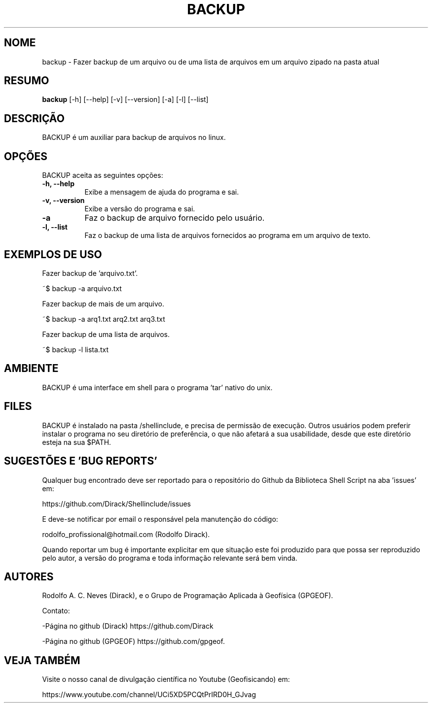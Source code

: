 .TH BACKUP 1 "24 FEV 2020" "Versão 1.0" "BACKUP Manual de uso"

.SH NOME
backup - Fazer backup de um arquivo ou de uma lista 
de arquivos em um arquivo zipado na pasta atual

.SH RESUMO
.B backup
[\-h] [\-\-help] [-v] [\-\-version] [\-a]
[\-l] [\-\-list]

.SH DESCRIÇÃO
.PP
BACKUP é um auxiliar para backup de arquivos no linux.

.SH OPÇÕES
BACKUP aceita as seguintes opções:
.TP 8
.B  \-h, \-\-help
Exibe a mensagem de ajuda do programa e sai.
.TP 8
.B \-v, \-\-version
Exibe a versão do programa e sai.
.TP 8
.B \-a
Faz o backup de arquivo fornecido pelo usuário.
.TP 8
.B \-l, \-\-list
Faz o backup de uma lista de arquivos fornecidos ao programa 
em um arquivo de texto.

.SH EXEMPLOS DE USO
.PP
Fazer backup de 'arquivo.txt'.

	~$ backup -a arquivo.txt 
.PP
Fazer backup de mais de um arquivo.

	~$ backup -a arq1.txt arq2.txt arq3.txt
.PP
Fazer backup de uma lista de arquivos.

	~$ backup -l lista.txt

.SH AMBIENTE
BACKUP é uma interface em shell para o programa 'tar' nativo do unix. 

.SH FILES
BACKUP é instalado na pasta /shellinclude, e precisa de permissão de execução.
Outros usuários podem preferir instalar o programa no seu diretório de preferência, o que
não afetará a sua usabilidade, desde que este diretório esteja na sua $PATH.

.SH SUGESTÕES E 'BUG REPORTS'
Qualquer bug encontrado deve ser reportado para o repositório do
Github da Biblioteca Shell Script na aba 'issues' em:

	https://github.com/Dirack/Shellinclude/issues

E deve-se notificar por email o responsável pela manutenção do código:

	rodolfo_profissional@hotmail.com (Rodolfo Dirack).

Quando reportar um bug é importante explicitar em que situação este foi produzido
para que possa ser reproduzido pelo autor, a versão do programa e toda informação
relevante será bem vinda.

.SH AUTORES
Rodolfo A. C. Neves (Dirack), e o Grupo de Programação Aplicada à Geofísica (GPGEOF).

Contato:

-Página no github (Dirack) https://github.com/Dirack

-Página no github (GPGEOF) https://github.com/gpgeof.

.SH VEJA TAMBÉM
Visite o nosso canal de divulgação científica no Youtube (Geofisicando) em:

	https://www.youtube.com/channel/UCi5XD5PCQtPrIRD0H_GJvag

